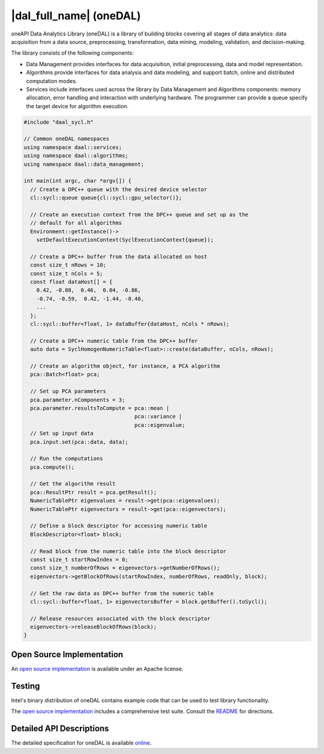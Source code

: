 ..
  Copyright 2019 Intel Corporation

.. _oneDAL-section:

========================
|dal_full_name| (oneDAL)
========================

oneAPI Data Analytics Library (oneDAL) is a library of building blocks covering all
stages of data analytics: data acquisition from a data source, preprocessing,
transformation, data mining, modeling, validation, and decision-making.

The library consists of the following components:

- Data Management provides interfaces for data acquisition, initial
  preprocessing, data and model representation.
- Algorithms provide interfaces for data analysis and data modeling,
  and support batch, online and distributed computation modes.
- Services include interfaces used across the library by Data
  Management and Algorithms components: memory allocation, error
  handling and interaction with underlying hardware. The programmer
  can provide a queue specify the target device for algorithm
  execution.

.. Much of oneDAL is defined only for the host processor.  The features are
.. enabled to run on oneAPI devices.

.. 1. **Data Management**: DPC++ numeric table
.. 2. **Algorithms**: K-means, Covariance, Principal Component Analysis,
..    Stochastic Gradient Descent, and Logistic Regression
.. 3. **Services**: DPC++ execution context


.. code:: cpp

  #include "daal_sycl.h"

  // Common oneDAL namespaces
  using namespace daal::services;
  using namespace daal::algorithms;
  using namespace daal::data_management;

  int main(int argc, char *argv[]) {
    // Create a DPC++ queue with the desired device selector
    cl::sycl::queue queue{cl::sycl::gpu_selector()};

    // Create an execution context from the DPC++ queue and set up as the
    // default for all algorithms
    Environment::getInstance()->
      setDefaultExecutionContext(SyclExecutionContext{queue});

    // Create a DPC++ buffer from the data allocated on host
    const size_t nRows = 10;
    const size_t nCols = 5;
    const float dataHost[] = {
      0.42, -0.88,  0.46,  0.04, -0.86,
      -0.74, -0.59,  0.42, -1.44, -0.40,
      ...
    };
    cl::sycl::buffer<float, 1> dataBuffer{dataHost, nCols * nRows);

    // Create a DPC++ numeric table from the DPC++ buffer
    auto data = SyclHomogenNumericTable<float>::create(dataBuffer, nCols, nRows);

    // Create an algorithm object, for instance, a PCA algorithm
    pca::Batch<float> pca;

    // Set up PCA parameters
    pca.parameter.nComponents = 3;
    pca.parameter.resultsToCompute = pca::mean |
                                     pca::variance |
                                     pca::eigenvalue;
    // Set up input data
    pca.input.set(pca::data, data);

    // Run the computations
    pca.compute();

    // Get the algorithm result
    pca::ResultPtr result = pca.getResult();
    NumericTablePtr eigenvalues = result->get(pca::eigenvalues);
    NumericTablePtr eigenvectors = result->get(pca::eigenvectors);

    // Define a block descriptor for accessing numeric table
    BlockDescriptor<float> block;

    // Read block from the numeric table into the block descriptor
    const size_t startRowIndex = 0;
    const size_t numberOfRows = eigenvectors->getNumberOfRows();
    eigenvectors->getBlockOfRows(startRowIndex, numberOfRows, readOnly, block);

    // Get the raw data as DPC++ buffer from the numeric table
    cl::sycl::buffer<float, 1> eigenvectorsBuffer = block.getBuffer().toSycl();

    // Release resources associated with the block descriptor
    eigenvectors->releaseBlockOfRows(block);
  }


--------------------------
Open Source Implementation
--------------------------

An `open source implementation`_ is available under an Apache
license.

-------
Testing
-------

Intel's binary distribution of oneDAL contains example code that can
be used to test library functionality.

The `open source implementation`_ includes a comprehensive test suite.
Consult the `README`_ for directions.

-------------------------
Detailed API Descriptions
-------------------------

The detailed specification for oneDAL is available `online`_.


.. _`open source implementation`: https://github.com/intel/daal
.. _`README`: https://github.com/intel/daal/blob/master/README.md
.. _`online`: https://spec.oneapi.com/versions/0.6.0/oneDAL/index.html

